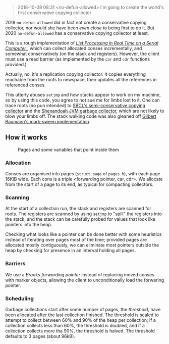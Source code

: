 #+BEGIN_QUOTE
2018-10-08 08:31 <no-defun-allowed> i'm going to create the world's first conservative copying collector
#+END_QUOTE

2018 =no-defun-allowed= did in fact not create a conservative copying collector,
nor would she have been /even close/ to being first to do it. But 2020
=no-defun-allowed= has a conservative copying collector at least.

This is a rough implementation of 
[[https://www.cs.purdue.edu/homes/hosking/690M/p280-baker.pdf][ /List Processing in Real Time on a Serial Computer/ ]], which can collect
allocated conses incrementally, and somewhat conservatively (on the stack and
registers). However, the client must use a read barrier (as implemented by the
=car= and =cdr= functions provided.) 

Actually, no, it's a replication copying collector. It copies everything 
reachable from the roots to newspace, then updates all the references in
referenced conses.

This utterly abuses =setjmp= and how stacks appear to work on my machine, so
by using this code, you agree to not sue me for limbs lost to it. One can trace
roots (no pun intended) to [[https://medium.com/@MartinCracauer/llvms-garbage-collection-facilities-and-sbcl-s-generational-gc-a13eedfb1b31][SBCL's semi-conservative copying collector]] and the
[[https://wiki.openjdk.java.net/display/shenandoah/Main][Shenandoah JVM garbage collector]], which are not likely to blow your limbs off.
The stack walking code was also gleaned off 
[[http://clim.rocks/gilbert/mark-sweep.c][Gilbert Baumann's mark-sweep implementation]].

** How it works

#+CAPTION: Pages and some variables that point inside them
[[./images/pages.png]]

*** Allocation

Conses are organised into pages (=struct page= of =pages.h=), with each page 
16KiB wide. Each cons is a triple <forwarding pointer, car, cdr>. We allocate
from the start of a page to its end, as typical for compacting collectors. 

*** Scanning

At the start of a collection run, the stack and registers are scanned for roots.
The registers are scanned by using =setjmp= to "spill" the registers into the
stack, and the stack can be carefully probed for values that look like pointers
into the heap.

Checking what looks like a pointer can be done better with some heuristics 
instead of iterating over pages most of the time; provided pages are allocated
mostly contiguously, we can eliminate most pointers outside the heap by checking
for presence in an interval holding all pages.

*** Barriers

We use a /Brooks forwarding pointer/ instead of replacing moved conses with 
marker objects, allowing the client to unconditionally load the forwaring 
pointer. 

*** Scheduling

Garbage collections start after some number of pages, the /threshold/, have 
been allocated after the last collection finished. The threshold is scaled to
attempt to collect between 60% and 90% of the heap per collection; if a
collection collects less than 60%, the threshold is doubled, and if a 
collection collects more tha 90%, the threshold is halved. The threshold 
defaults to 3 pages (about 96kB).
